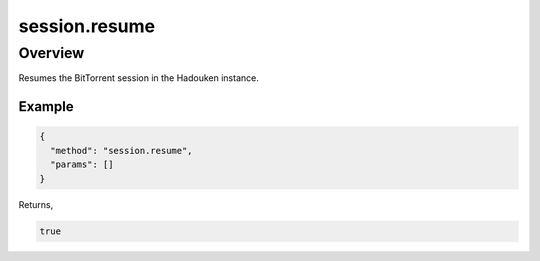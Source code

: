 session.resume
==============

Overview
--------

Resumes the BitTorrent session in the Hadouken instance.

Example
~~~~~~~

.. code:: javascript

  {
    "method": "session.resume",
    "params": []
  }

Returns,

.. code:: javascript

  true
